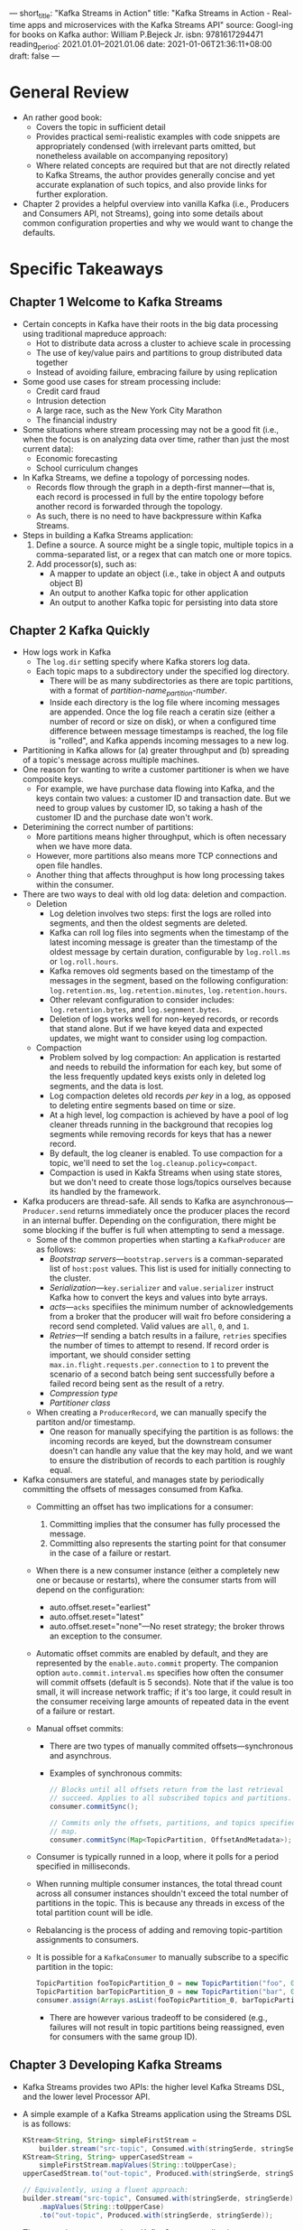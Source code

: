 ---
short_title: "Kafka Streams in Action"
title: "Kafka Streams in Action - Real-time apps and microservices with the Kafka Streams API"
source: Googl-ing for books on Kafka
author: William P.Bejeck Jr.
isbn: 9781617294471
reading_period: 2021.01.01–2021.01.06
date: 2021-01-06T21:36:11+08:00
draft: false
---

* General Review
- An rather good book:
  - Covers the topic in sufficient detail
  - Provides practical semi-realistic examples with code snippets are
    appropriately condensed (with irrelevant parts omitted, but nonetheless
    available on accompanying repository)
  - Where related concepts are required but that are not directly related to
    Kafka Streams, the author provides generally concise and yet accurate
    explanation of such topics, and also provide links for further exploration.
- Chapter 2 provides a helpful overview into vanilla Kafka (i.e., Producers and
  Consumers API, not Streams), going into some details about common
  configuration properties and why we would want to change the defaults.
* Specific Takeaways
** Chapter 1 Welcome to Kafka Streams
- Certain concepts in Kafka have their roots in the big data processing using
  traditional mapreduce approach:
  - Hot to distribute data across a cluster to achieve scale in processing
  - The use of key/value pairs and partitions to group distributed data together
  - Instead of avoiding failure, embracing failure by using replication
- Some good use cases for stream processing include:
  - Credit card fraud
  - Intrusion detection
  - A large race, such as the New York City Marathon
  - The financial industry
- Some situations where stream processing may not be a good fit (i.e., when the
  focus is on analyzing data over time, rather than just the most current data):
  - Economic forecasting
  - School curriculum changes
- In Kafka Streams, we define a topology of porcessing nodes.
  - Records flow through the graph in a depth-first manner---that is, each
    record is processed in full by the entire topology before another record is
    forwarded through the topology.
  - As such, there is no need to have backpressure within Kafka Streams.
- Steps in building a Kafka Streams application:
  1. Define a source. A source might be a single topic, multiple topics in a
     comma-separated list, or a regex that can match one or more topics.
  2. Add processor(s), such as:
     - A mapper to update an object (i.e., take in object A and outputs object
       B)
     - An output to another Kafka topic for other application
     - An output to another Kafka topic for persisting into data store
** Chapter 2 Kafka Quickly
- How logs work in Kafka
  - The =log.dir= setting specify where Kafka storers log data.
  - Each topic maps to a subdirectory under the specified log directory.
    - There will be as many subdirectories as there are topic partitions, with a
      format of /partition-name_partition-number/.
    - Inside each directory is the log file where incoming messages are
      appended. Once the log file reach a ceratin size (either a number of
      record or size on disk), or when a configured time difference between
      message timestamps is reached, the log file is "rolled", and Kafka appends
      incoming messages to a new log.
- Partitioning in Kafka allows for (a) greater throughput and (b) spreading of a
  topic's message across multiple machines.
- One reason for wanting to write a customer partitioner is when we have
  composite keys.
  - For example, we have purchase data flowing into Kafka, and the keys contain
    two values: a customer ID and transaction date. But we need to group values
    by customer ID, so taking a hash of the customer ID and the purchase date
    won't work.
- Deterimining the correct number of partitions:
  - More partitions means higher throughput, which is often necessary when we
    have more data.
  - However, more partitions also means more TCP connections and open file
    handles.
  - Another thing that affects throughput is how long processing takes within
    the consumer.
- There are two ways to deal with old log data: deletion and compaction.
  - Deletion
    - Log deletion involves two steps: first the logs are rolled into segments,
      and then the oldest segments are deleted.
    - Kafka can roll log files into segments when the timestamp of the latest
      incoming message is greater than the timestamp of the oldest message by
      certain duration, configurable by =log.roll.ms= or =log.roll.hours=.
    - Kafka removes old segments based on the timestamp of the messages in the
      segment, based on the following configuration: =log.retention.ms=,
      =log.retention.minutes=, =log.retention.hours=.
    - Other relevant configuration to consider includes: =log.retention.bytes=,
      and =log.segnment.bytes=.
    - Deletion of logs works well for non-keyed records, or records that stand
      alone. But if we have keyed data and expected updates, we might want to
      consider using log compaction.
  - Compaction
    - Problem solved by log compaction: An application is restarted and needs to
      rebuild the information for each key, but some of the less frequently
      updated keys exists only in deleted log segments, and the data is lost.
    - Log compaction deletes old records /per key/ in a log, as opposed to
      deleting entire segments based on time or size.
    - At a high level, log compaction is achieved by have a pool of log cleaner
      threads running in the background that recopies log segments while
      removing records for keys that has a newer record.
    - By default, the log cleaner is enabled. To use compaction for a topic,
      we'll need to set the =log.cleanup.policy=compact=.
    - Compaction is used in Kakfa Streams when using state stores, but we don't
      need to create those logs/topics ourselves because its handled by the
      framework.
- Kafka producers are thread-safe. All sends to Kafka are
  asynchronous---~Producer.send~ returns immediately once the producer
  places the record in an internal buffer. Depending on the configuration,
  there might be some blocking if the buffer is full when attempting to send
  a message.
  - Some of the common properties when starting a ~KafkaProducer~ are as
    follows:
    - /Bootstrap servers/---=bootstrap.servers= is a comman-separated list of
      =host:post= values. This list is used for initially connecting to the
      cluster.
    - /Serialization/---=key.serializer= and =value.serializer= instruct Kafka
      how to convert the keys and values into byte arrays.
    - /acts/---=acks= specifiies the minimum number of acknowledgements from a
      broker that the producer will wait fro before considering a record send
      completed. Valid values are ~all~, ~0~, and ~1~.
    - /Retries/---If sending a batch results in a failure, =retries= specifies
      the number of times to attempt to resend. If record order is important, we
      should consider setting =max.in.flight.requests.per.connection= to ~1~ to
      prevent the scenario of a second batch being sent successfully before a
      failed record being sent as the result of a retry.
    - /Compression type/
    - /Partitioner class/
  - When creating a ~ProducerRecord~, we can manually specify the partiton
    and/or timestamp.
    - One reason for manually specifying the partition is as follows: the
      incoming records are keyed, but the downstream consumer doesn't can handle
      any value that the key may hold, and we want to ensure the distribution of
      records to each partition is roughly equal.
- Kafka consumers are stateful, and manages state by periodically committing the
  offsets of messages consumed from Kafka.
  - Committing an offset has two implications for a consumer:
    1. Committing implies that the consumer has fully processed the message.
    2. Committing also represents the starting point for that consumer in the
       case of a failure or restart.
  - When there is a new consumer instance (either a completely new one or
    because or restarts), where the consumer starts from will depend on the
    configuration:
    - auto.offset.reset="earliest"
    - auto.offset.reset="latest"
    - auto.offset.reset="none"---No reset strategy; the broker throws an
      exception to the consumer.
  - Automatic offset commits are enabled by default, and they are represented by
    the =enable.auto.commit= property. The companion option
    =auto.commit.interval.ms= specifies how often the consumer will commit
    offsets (default is 5 seconds). Note that if the value is too small, it will
    increase network traffic; if it's too large, it could result in the consumer
    receiving large amounts of repeated data in the event of a failure or
    restart.
  - Manual offset commits:
    - There are two types of manually commited offsets---synchronous and
      asynchrous.
    - Examples of synchronous commits:
      #+BEGIN_SRC java
        // Blocks until all offsets return from the last retrieval
        // succeed. Applies to all subscribed topics and partitions.
        consumer.commitSync();

        // Commits only the offsets, partitions, and topics specified in the
        // map.
        consumer.commitSync(Map<TopicPartition, OffsetAndMetadata>);
      #+END_SRC
  - Consumer is typically runned in a loop, where it polls for a period
    specified in milliseconds.
  - When running multiple consumer instances, the total thread count across all
    consumer instances shouldn't exceed the total number of partitions in the
    topic. This is because any threads in excess of the total partition count
    will be idle.
  - Rebalancing is the process of adding and removing topic-partition
    assignments to consumers.
  - It is possible for a ~KafkaConsumer~ to manually subscribe to a specific
    partition in the topic:
    #+BEGIN_SRC java
      TopicPartition fooTopicPartition_0 = new TopicPartition("foo", 0);
      TopicPartition barTopicPartition_0 = new TopicPartition("bar", 0);
      consumer.assign(Arrays.asList(fooTopicPartition_0, barTopicPartition_0);
    #+END_SRC
    - There are however various tradeoff to be considered (e.g., failures will
      not result in topic partitions being reassigned, even for consumers with
      the same group ID).
** Chapter 3 Developing Kafka Streams
- Kafka Streams provides two APIs: the higher level Kafka Streams DSL, and the
  lower level Processor API.
- A simple example of a Kafka Streams application using the Streams DSL is as
  follows:
  #+BEGIN_SRC java
    KStream<String, String> simpleFirstStream =
        builder.stream("src-topic", Consumed.with(stringSerde, stringSerde));
    KStream<String, String> upperCasedStream =
        simpleFirstStream.mapValues(String::toUpperCase);
    upperCasedStream.to("out-topic", Produced.with(stringSerde, stringSerde));

    // Equivalently, using a fluent approach:
    builder.stream("src-topic", Consumed.with(stringSerde, stringSerde))
        .mapValues(String::toUpperCase)
        .to("out-topic", Produced.with(stringSerde, stringSerde));
  #+END_SRC
- The general steps to creating a Kafka Streams application are as follows:
  1. Create a ~StreamsConfig~ instance
  2. Create a ~Serde~ object
  3. Construct a processing topology, for example
     - mapping the keys and/or values to different objects (with
       ~KStream.mapValues~ and/or ~KStream.map~),
     - filtering and/or branching (with ~KStream.filter~ and ~KStream.branch~),
     - deriving completely new keys from the values (i.e., rekeying with
       ~KStream.selectKey~)
  4. Start the Kafka Streams program
- The ~KStream.print~ and ~KStream.peek~ methods are useful during development
  to print the records flow through Kafka to STDOUT / file.
** Chapter 4 Streams and State
- A related method to ~KStream.mapValues()~ is ~KStream.transformValues()~,
  which operate in the same way, save that the latter is able to use (i.e.,
  maintain and update) local state.
- When retrieving values from local state using a particular identifier (e.g.,
  customer ID) on the record, it is crucial that that the records are
  partitioned by that same identifier to ensure all records relating to the same
  identifier is sent to the same process (or ~StreamTask~ to be more accurate).
- ~KStream.through()~ can be used to transparently repartition record by a
  different key.
  - Under the hoods, the method is actually writing the records out to a
    different topic using the new key, and return a ~KStream~ that is reading
    from the new topic.
  - Implement ~StreamPartitioner~ and pass it the ~KStream.through()~ to
    customize how to determine which partition to send the record. Note: if we
    have already modified the key in an earlier step, it may not be necessary to
    implement a custom ~StreamPartitioner~, and we can just use the
    ~DefaultPartitioner~.
  - Note: Repartitioning comes at the cost of data duplication and additional
    overheads. As such, try to use ~mapValues()~, ~transformValues()~, or
    ~flatMapValues()~ whenever possible, because ~map()~, ~transform()~, and
    ~flatMap()~ can trigger automatic repartitioning. It's best to use
    repartitioning logic sparingly.
- State stores are customised using either ~Materialized~ or ~StoreBuilder~
  class. The former is typically used with the high-level Kafka Streams DSL,
  whereas the latter is typically used with the lower-level Processor API.
- Some of the available state stores include:
  - ~Stores.persistentKeyValueStore~
  - ~Stores.lruMap~
  - ~Stores.persistentWindowStore~
  - ~Stores.persistentSessionStore~
- By default, all the ~StateStoreSupplier~ have logging enabled---that is, a
  Kafka topic is used as a changelog to back up the values in the store and
  provide fault tolerance.
- By default, changelog topics are compacted; however, the cleanup policy can be
  configured to be delete, compact, or both.
- In Kakfa Streams, whenever we invoke a method that could result in generating
  a new key (~selectKey~, ~map~, or ~transform~), an internal Boolean flag is
  set to ~true~, indicating that the new ~KStream~ instance requires
  repartitioning.
  - With this Boolean flag set, if we perform a join, reduce, or aggregation
    operation, the repartitioning is handled for us automatically.
- Two streams can be joined in various ways:
  - /inner join/---where a record from the joined stream is emitted only if the
    record for the particular key is present in both source streams within the
    time window specified.
  - /outer join/---where if either side of the join isn't present when the time
    window expires, the joined stream will emit a record built using only the
    available side.
  - /left outer join/---where a record is emitted from the joined stream if the
    key is present in main stream, but may or may not be present in the second
    stream.
- In an event-driven system, there are usually three different possible notion
  of timestamps:
  1. Event time---when the event occured, usually embedded within the event data
  2. Ingest time---when the record is appended to the log
  3. Processing time---when actual processing of the record starts
- Kafka Stream provides a ~TimestampExtractor~ interface (with some concrete
  implementations) to allow choosing the correct type of timestamp as required
  by the application.
- Timestamps affects the following functionalities:
  1. Joining streams (i.e., the window period)
  2. Upadating a changelog (i.e., ~KTable~ API)
  3. Deciding when the ~Processor.punctuate()~ method is triggered (i.e.,
     Procesor API)
** Chapter 5 The KTable API
- Two important questions in relation to ~KTable~ are:
  1. Where are the data stored?
     - Ans: Using an internal state store.
  2. How often are records emitted from the ~KTable~?
     - Ans: Depends on (a) rate of records entering the system, (b) how many
       distinct keys are in the data, and (c) the configuration parameters
       =cache.max.bytes.buffering= and =commit.interval.ms=.
     - A larger cache means less frequent records. When a cache reaches its
       limit, records will be sent.
     - The commit interval specifies how often the state of the processor should
       be saved, during which there will be a cache flush, and the ~KTable~ will
       send the latest updated, deduplicated records downstream.
- ~KGroupedStream~ is an intermediate representation of the event stream after
  grouping by keys (~KStream.groupBy~ or ~KStream.groupByKey~) and is not meant
  to be worked with directly. It is used to perform aggregation operations.
  - The analogous ~KGroupedTable~ (produced by ~KTable.groupBy~) is the
    intermediate representation of the update stream regrouped by key.
- Aggregation operations can be performed on a rolling basis or windowed basis.
- In Kafka Streams, three types of windows are available:
  1. Session windows (activity-based, i.e., combined if inactivity gap is small;
     ~SessionWindows.with(...).until(...)~)
  2. Tumbling windows (time-based, non-overlapping; ~TimeWindows.of(...)~)
  3. Sliding/hopping windows (time-based, overlapping;
     ~TimeWindows.of(...).advanceBy(...)~)
- When performing a ~KStream-to-KTable~ join, there is no need to provide a
  ~JoinWindow~ because there is only one record per key in the ~KTable~.
  - The join is unrelated to time, the record is either present in the ~KTable~
    or not.
- When using ~KTable~ to maintain certain state to enrich other ~KStream~, there
  will likely be repartitioning involved due to the need to change the key to
  something appropriate for the joining. Such repartitioning comes with
  overheads.
  - When the lookup data for enriching the ~KStream~ is small enough to fit on
    every node, the ~GlobalKTable~ may be used to avoid the
    repartitioning. ~GlobalKTable~ also allows non-key joins.
- The available joins (as of Kafka Streams 1.0.0) are as follows:
  | Left Join            | Inner Join           | Outer Join      |
  |----------------------+----------------------+-----------------|
  | KStream-KStream      | KStream-KStream      | KStream-KStream |
  | KStream-KTable       | KStream-KTable       | N/A             |
  | KTable-KTable        | KTable-KTable        | KTable-KTable   |
  | KStream-GlobalKTable | KStream-GlobalKTable | N/A             |
- It is possible to make a state store directly queryable, providing benefits
  such as not needing to write to an external data store before being able to
  query the data.
** Chapter 6 The Processor API
- General steps for using the Processor API:
  1. Use ~Topology.addSource()~ to "subscribe" to a topic.
  2. Add one or more processors using ~Topology.addProcessor()~, passing in
     (among others) the name of the parent source or processor, and also the
     ~ProcessorSupplier~ that supply the actual processor for processing
     records.
     - The ~Processor~ instance supplied is usually a subclass of
       ~AbstractProcessor~, and we override the any, some or all of the
       ~init()~, ~process()~, ~punctuate()~, and ~close()~ methods as required.
     - ~context().forward(<key>, <value>, <downstream-node>)~ is called within a
       processor to forward the recrod to a downstream node.
     - Override the ~init()~ method if we require additional setup in the
       processor, like configuring a state store.
  3. (Optional) Add one or more state stores using ~Topology.addStateStore()~.
  4. Add one of more sinks using ~Topology.addSink()~.
- Keeping most of the business logic out of the processor is generally a good
  idea. One way to achieve this is for the processor to rely on another class
  which contains the actual business logic.
- The ~punctuate()~ and ~processor()~ methods are never runned concurrently.
- Review of Kafka Stream's architecture:
  - Each ~StreamTask~ has its own copy of a local state store, and
    ~StreamThread~ objects don't share tasks or data.
  - As records make their way through the topology, each node is visited in a
    depth-first manner, meaning there's never concurrent access to state stores
    from any given processor.
- It is possible to combine the Processor API and Kafka Streams DSL.
  - The Kafka Streams DLS offers three methods for plugging in functionality
    using processor API: ~KStream.process~, ~KStream.transform~, and
    ~KStream.transformValues~.
  - ~KStream.process~ creates a terminal node.
  - ~KStream.transform~ returns a ~KStream~ instance for addition
    chaining. ~KStream.transform~ is also stateful, so we'll need to provide a
    state store name.
    - To return multiple records from a ~KStream.transform~ step, return a
      ~List<KeyValue<K,V>>~, and then attach a ~flapMap~ or ~flapMapValues~ to
      send individual records downstream.
** Chapter 7 Monitoring and Performance
*** Measuring consumer and producer performance
- The =kafka-consumer-groups.sh= script provide with Kafka allows us to check
  the consumer lag.
*** Intercepting the producer and consumer
- Kafka Improvement Proposal 42 introduced interceptors for intercepting records
  between brokers and consumers/producers.
- For example, the ~ConsumerInterceptor.onConsume()~ reads the record between
  the point where they're retrieved from the broker, and before the messages are
  return from the ~Consumer.poll()~ method.
  - Other interceptors include ~ConsumerInterceptor.onCommit()~,
    ~ProducerInterceptor.onSend()~ and
    ~ProducerInterceptor.onAcknowledgement()~.
- When interceptor(s) fail, errors will be logged, be the processing with
  continue without the changes that would have been made by the failed
  interceptor(s).
*** Application metrics
- Some categories of metrics include:
  - Thread metrics
    - Average time for commits, poll, process operations
    - Tasks created per second, tasks closed per second
  - Task metrics
    - Average number of commits per second
    - Average commit time
  - Processor node metrics
    - Average and max processing time
    - Average number of process operations per second
    - Forward rate
  - State store metrics
    - Average execution time for put, get, and flush operations
    - Average number of put, get, and flush operations per second
- Kafka Streams provides mechanisms to expose metrics to JMX, which then can be
  accessed via Java VisualVM, JConsole, and Java Mission Control.
- ~Topology.described()~ can be used to print information regarding the
  structure of the program, including any internal topics created to support
  repartitioning.
  - A ~Topology~ object can be obtained even when using the Streams DSL by
    calling ~StreamsBuilder.build()~.
- ~KafkaStreams.localThreadsMetadata()~ can be used to access ~StreamThread~
  objects, which can then be used to obtained information about the stream
  threads.
- A Kafka Streams application determines the number of tasks to create by taking
  the max partition size among all input topics.
  - The rebalance process then assigns the two tasks across various stream
    threads.
- A Kafka Streams application can be in one of six states at any point in time:
  - Created (initial state)
  - Running
  - Rebalancing
  - Error (temporary state, leads to Pendig Shutdown)
  - Pending Shutdown (temporary state, leads to Not Running)
  - Not Running (terminal state)
- ~KafkaStreams.setStateListener~ (used with ~StateListener~) can be used to
  listen to state changes.
  - The related ~StateRestoreListener~ allows listening to state store
    restoration events.
- ~KafkaStreams.setUncaughtExceptionHandler~ can be used to handle unexpected
  errors.
** Chapter 8 Testing a Kafka Streams Application
*** Testing a topology
- The ~ProcessorTopologyTestDriver~ can be used to test individual ~Topology~
  objects without needing to run Kafka.
*** Building the test
- The steps are as follows:
  1. Instantiate an instance of the ~Topology~ and configurations.
  2. Create an instance of ~ProcessorTopologyTestDriver~ using the objects in
     step 1 above.
  3. Call ~process()~ on the ~ProcessorTopologyTestDriver~ instance in step 2
     above, passing in sample record.
  4. Call ~readOutput()~ on the same ~ProcessorTopologyTestDriver~ instance in
     step 3 above to retrieve an output from a topic (as specified in the
     arguments).
  5. Assert on the output in step 4 above.
*** Testing a state store in the topology
- ~ProcessorTopologyTestDriver.getKeyValueStore()~ can be used to retrieve the
  state store from the topology, for performing assertions on the state store
  (or items retrieved from the state store).
*** Testing processors and transformers
- ~Processor~ and ~Tranformer~ objects depend on ~ProcessorContext~; when
  testing, the ~ProcessorContext~ can be replaced with a mock from Mockito or
  the ~MockProcessorContext~ object from Kafka, depending on the particular test
  scenario.
  - If we intend to verify the parameters passed to a mock, the value returned,
    or any other behavior, it would be better to use a mock object generated by
    a framework like Mockito.
*** Integration testing
- ~EmbeddedKafkaCluster~ can be used to create a---wait for it---embedded Kafka
  cluster for integration testing purposes. Note that the ~@ClassRule~
  annotation is required to ensure the set up and tear down methods in relation
  to ~EmbeddedKafkaCluster~ are runned. For example:
  #+BEGIN_SRC java
    private static final int NUM_BROKERS = 1;

    @ClassRule
    public static final EmbededKafkaCluster EMBEDDED_KAFKA =
        new EmbeddedKafkaCluster(NUM_BROKERS);

    @BeforeClass
    public static void setUpAll() throws Exception {
        EMBEDDED_KAFKA.createTopic(MY_IN_TOPIC);
        EMBEDDED_KAFKA.createTopic(MY_OUT_TOPIC);
        // Other overloads of createTopic are available if additional
        // configuration of the topic is required.
    }
  #+END_SRC
- The ~IntegrationTestUtils~ class provides useful helper methods like
  ~produceValuesSynchronously~ and ~waitUtilMinValuesRecordsReceived~ for
  testing.
  - https://github.com/a0x8o/kafka/blob/master/streams/src/test/java/org/apache/kafka/streams/integration/utils/IntegrationTestUtils.java
** Chapter 9 Advanced Applications with Kafka Streams
*** Integrating Kafka with other data sources
- Kafka JDBC Connector can be used to transfer data to/from RDBMS and
  Kakfa. When used to import data into Kakfa topics, some of the important
  configurations for the /JDBC Connector/ are as follows:
  - =name=
  - =connector.class=
  - =tasks.max=
  - =connection.url=
  - =mode=---How the connector will detect new rows it needs to load.
  - =incrementing.column.name=---When =mode= is =incrementing=, this option
    specify the particular column which has an incrementing value that the
    connector will use to detect new rows. (Note: when =mode= is =incrementing=,
    updates to existing rows will not be picked up by the connector.)
  - =topic.prefix=
- Kakfa Connect itself also requires configuration. Some of the important ones
  are as follows:
  - =bootstrap.servers=
  - =key.converter=
  - =value.converter=---e.g., =org.apache.kafka.connect.json.JsonConverter=
  - =value.converter.schemas.enable=
  - =plugin.path=
  - =offset.storage.file.filename=
- Kafka Connect has the concept of ~Transformations~ that let us perform
  /lightweight/ transformations before Connect writes data to Kafka.
  - Some built-in transformations include:
    - ~ValueToKey~ (for extracting key from the value)
    - ~FlattenStruct~ (for flattening any struct outputs from earlier
      transformation steps, like when using ~ExtractKey~ for ~ValueToKey~
      transformation)
    - ~TimestampConverter~ (for converting timestamp from database format to
      different format for Kafka)
    - ~ReplaceField~ (for mapping table column names to JSON field names)
*** Kicking your database to the curb
- State stores within Kafka can be exposed directly to external services for
  read-only operations.
- The store might retrieved via the following example, and exposed via REST:
  #+BEGIN_SRC java
    // Other store types include sessionStore and keyValueStore
    ReadOnlyWindowStore readOnlyStore =
        kafkaStreams.store(storeName, QueryableStoreTypes.windowStore());
  #+END_SRC
- Note however that Kafka Streams assigns a state store per task, so it is
  possible that thet state store that was queried may not contain the relevant
  key.
  - To enable interactive queries, we need to set the
    ~StreamsConfig.APPLICATION_SERVER_CONFIG~ parameter to =hostname:port= of
    the Kafka Streams application, and the port that a query service will listen
    on.
  - Several methods on the ~KafkaStreams~ object allow for retrieving
    information for all running instances with the same application ID and
    defining the ~APPLICATION_SERVER_CONFIG~. For example:
    - ~KafkaStreams.allMetadata()~
    - ~KafkaStreams.AllMetadataForStore(<store-name>)~
    - ~KafkaStremas.AllMetadataForKey(Key, Serializer)~
    - ~KafkaStreams.AllMetadataForKey(Key, StreamPartitioner)~
*** KSQL
- KSQL is made up of two components: a CLI and a server.
  - The CLI communicates with the server via REST interface, and the server will
    communicate with Kafka (only a different JVM).
- Before a topic may be used with KSQL with a CLI, the topic needs to be
  registered via a ~CREATE STREAM~ statement (analogous to the ~CREATE TABLE~ in
  traditional SQL).
- Some useful commands on the CLI are:
  - ~list topics~---show a list of topics on the broker, and whether the topics
    are registered on the KSQL CLI.
  - ~show properties~---shows the various properties in relation to the
    underlying Kafka Streams / Kafka.
** Appendix A Additional Configuration Information
*** Limiting the number of rebalances on startup
- The =group.initial.rebalance.delay.ms= option can be used to delay the initial
  consumer rebalance from the ~GroupCoordinator~.
- This option can be tuned to avoid the situation where the first instance of
  the Kafka Streams application gets assigned all partitions, and for each
  instance that is brought up shortly after, the partitions are rebalanced once
  more.
*** Resilience to broker outages
- Some recommended settings to make the Kafka Streams application resilient in
  face of broker failures:
  - Set =Producer.NUM_RETRIES= to ~Integer.MAX_VALUE~
  - Set =Producer.REQUEST_TIMEOUT= to ~305000~ (5 minutes)
  - Set =Producer.BLOCK_MS_CONFIG= to ~Integer.MAX_VALUE~
  - Set =Consumer.MAX_POLL_CONFIG= to ~Integer.MAX_VALUE~
- For example:
  #+BEGIN_SRC java
    Properties props = new Properties();
    props.put(StreamsConfig.producerPrefix(
            ProducerConfig.RETRIES_CONFIG), Integer.MAX_VALUE);
    props.put(StreamsConfig.producerPrefix(
            ProducerConfig.MAX_BLOCK_MS_CONFIG), Integer.MAX_VALUE);
    props.put(StreamsConfig.producerPrefix(
            ProducerConfig.RERQUEST_TIMEOUT_MS_CONFIG), 305000);
    props.put(StreamsConfig.producerPrefix(
            ConsumerConfig.MAX_POLL_INTERVAL_MS_CONFIG), Integer.MAX_VALUE);
  #+END_SRC
- YJ: We might also need to look at =delivery.timeout.ms= for producer.
*** Handling deserialization errors
- Kafka Streams provides the =default.serialization.exception.handler= and
  ~StreamsConfig.DEFAULT_DESERIALIZATION_EXCEPTION_HANDLER_CLASS_CONFIG~
  configurations to specify how we want to handle these deserialization errors.
- The default setting is
  =org.apache.kafka.streams.errors.LogAndFailExceptionHandler=.
- There is also a
  =org.apache.kafka.streams.errors.LogAndContinueExceptionHandler=.
- A custom deserialization exception handler can be implemented by implementing
  the ~DeserializationExceptionHandler~ interface.
*** Scaling up your application
*** RocksDB Configuration
- Refer to the RocksDB Tuning Guide for how to tune the RocksDB (which underlies
  state stores):
  - https://github.com/facebook/rocksdb/wiki/RocksDB-Tuning-Guide
*** Creating repartitioning topics ahead of time
- In Kafka Streams, when performing an operation that may potentially change the
  ~map~ key (like ~tranform~ or ~groupBy~), an internal flag is set in the
  ~StreamsBuilder~ class, and as soon as we add a further operation using the
  updated key, a repartitioning operation will be triggered.
  - However, if there are multiple downstream operations using the updated key,
    Kafka Streams may trigger multiple repartitioning although only one is
    really needed.
  - To avoid this, use the ~KStreams.through~ to manually repartition.
  - YJ: please note that the ~KStream.through~ might have been deprecated /
    renamed.
*** Configuring internal topics
- It is generally a good idea to configure our internal topics to keep their
  size manageable. There are two options for doing so.
- The first option is to provide configurations directly when creating state
  stores, using either ~StoreBuilder.withLoggingEnabled~ or
  ~Materialized.withLoggingEnabled~.
- The other option is to provide configurations with configuring the Kafka
  Streams application itself.
*** Resetting your Kafka Streams application
- The =kafka-streams-application-reset.sh= script may be used to, among others:
  - reset input topics to the earliest available offset,
  - reset intermedadiate topics to the latest offset, and/or
  - delete any internal topics.
- Note that we'll need to call ~KafkaStreams.cleanUp~ the next time we start the
  application, to delete any local state from previous runs.
*** Cleaning up local state
- Call ~KafkaStreams.cleanUp~ either before ~KafkaStreams.start~ or after
  ~KafkaStreams.stop~ to clean out all previous state store.
** Appendix B Exactly once semantics
* To Internalize /Now/
- Kafka Streams processes each record in a depth-first manner, meaning the a
  record must be completely processed by the processors and sent out via one or
  more sinks (if applicable) before the next record is sent down the processing
  pipeline.
- Kafka Streams application creates x number of tasks based on the highest
  number of partitions across all topics the application is subscribed to. Each
  topic-partition is then assigned to a task (this assignment is never
  changed). The tasks are then distributed across all application with the same
  consumer group ID, rebalancing as required (e.g., when new consumer joins the
  cluster).
* To Learn/Do Soon
- Although not referred to in the book, this article explains
  ~KTable.toStream()~ more clearly:
  - https://www.michael-noll.com/blog/2018/04/05/of-stream-and-tables-in-kafka-and-stream-processing-part1/
- Refer to this Confluence Page on KIP-138: Change punctuate semantics for some
  example uses for punctuation in stream processing, and the behavioral
  characteristics depending on which timestamps (event time or system time) is
  used:
  - https://cwiki.apache.org/confluence/display/KAFKA/Punctuate+Use+Cases
- How does auto commit work?
  - What offset is committed?
  - How does the auto commit logic know which offset to commit?
- Learn about Kakfa JDBC Connector:
  - https://docs.confluent.io/kafka-connect-jdbc/current/index.html#configuration-properties
* To Revisit When Necessary
** Chapter 1 Welcome to Kafka Streams
- Refer to this chapter of an example of a Kafka Streams application for
  processing for a source purchase event to generate data relating to rewards
  program and purchase patterns analysis, and to persist the data.
** Chapter 2 Kafka Quickly
- Refer to this chapter for an example of using a custom partitioner.
** Chapter 3 Developing Kafka Streams
- Refer to this chapter for an excellent example of how to use Kafka Streams DSL
  to build a streaming application with various initial requirements, and also
  handling new requirements.
** Chapter 4 Streams and State
- Refer to this chapter for an example of using state store, including
  repartitioning by a specific key and joining two streams.
** Chapter 5 The KTable API
- Refer to this chapter for:
  - explanation of the difference between ~KStream~ and ~KTable~
  - how to perform (rolling) aggregation on ~KStream~ and ~KTable~ (summation,
    and top-n ranking), with semi-realistic examples: summation of stock trading
    volumes by ticker, and ranking top-n industry by volumes traded
  - how to perform windowing aggregation
  - example of a join between a ~KStream~ and a ~KTable~
** Chapter 7 Monitoring and Performance
- For example for programmatic access to Kafka Stream metrics, refer to the
  book's accompanying Git repository:
  - https://github.com/bbejeck/kafka-streams-in-action/blob/master/src/main/java/bbejeck/chapter_7/StockPerformanceStreamsAndProcessorMetricsApplication.java
** Chapter 8 Testing a Kafka Streams Application
- Refer to this chapter for illustrative examples of how to do unit and
  integration tests with Kafka.
** Chapter 9 Advanced Applications with Kafka Streams
- Refer to this chapter for example configuration of Kafka JDBC Connector,
  together with explanation of the individual configuration settings.
- Refer to this chapter for an example of setting up state stores for direct
  external read-only access.
* Other Resources Referred To
- Refer to the accompanying code repository for examples of various ways of
  using Kafka Streams:
  - https://github.com/bbejeck/kafka-streams-in-action
- Refer to Kafka's official documentation on how to monitor a full Kafka custer:
  - https://kafka.apache.org/documentation/#monitoring
- For a lists of Kafka Streams metrics to consider monitoring, see Kafka's
  official documentation:
  - https://docs.confluent.io/platform/current/streams/monitoring.html
